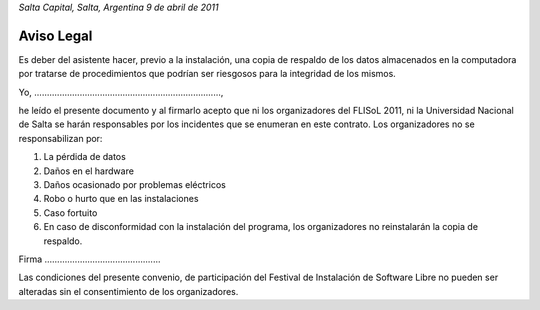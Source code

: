 *Salta Capital, Salta, Argentina*
*9 de abril de 2011*

Aviso Legal
-----------

Es deber del asistente hacer, previo a la instalación, una copia de
respaldo de los datos almacenados en la computadora por tratarse de
procedimientos que podrían ser riesgosos para la integridad de los mismos.

Yo, ..........................................................................,

he leído el presente documento y al firmarlo acepto que ni los organizadores
del FLISoL 2011, ni la Universidad Nacional de Salta se harán responsables
por los incidentes que se enumeran en este contrato.
Los organizadores no se responsabilizan por:

1. La pérdida de datos
2. Daños en el hardware
3. Daños ocasionado por problemas eléctricos
4. Robo o hurto que en las instalaciones
5. Caso fortuito
6. En caso de disconformidad con la instalación del programa, los
   organizadores no reinstalarán la copia de respaldo.


Firma ..............................................


Las condiciones del presente convenio, de participación del Festival de
Instalación de Software Libre no pueden ser alteradas sin el consentimiento
de los organizadores. 
